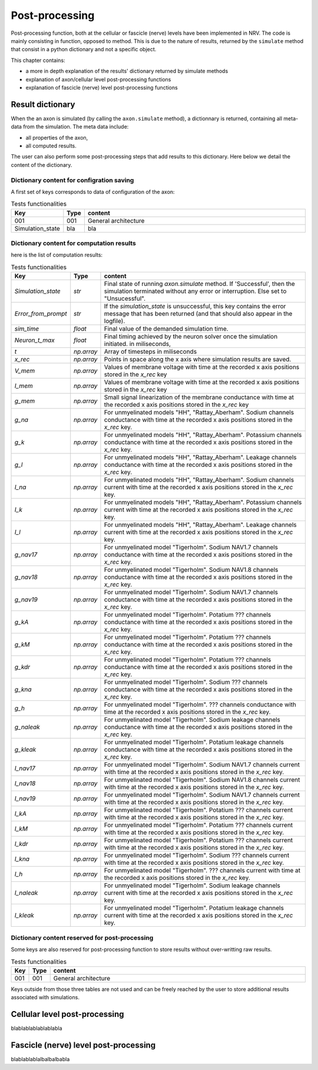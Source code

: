 ===============
Post-processing
===============

Post-processing function, both at the cellular or fascicle (nerve) levels have been implemented in NRV. The code is mainly consisting in function, opposed to method. This is due to the nature of results, returned by the ``simulate`` method that consist in a python dictionary and not  a specific object.

This chapter contains:

* a more in depth explanation of the results' dictionary returned by simulate methods
* explanation of axon/cellular level post-processing functions
* explanation of fascicle (nerve) level post-processing functions

Result dictionary
=================
When the an axon is simulated (by calling the ``axon.simulate`` method), a dictionnary is returned, containing all meta-data from the simulation.
The meta data include:

* all properties of the axon,

* all computed results.

The user can also perform some post-processing steps that add results to this dictionary.
Here below we detail the content of the dictionary. 

Dictionary content for configration saving
------------------------------------------

A first set of keys corresponds to data of configuration of the axon:

.. list-table:: Tests functionalities
    :widths: 10 10 150
    :header-rows: 1
    :align: center

    *   - Key
        - Type
        - content
    *   - 001
        - 001
        - General architecture
    *   - Simulation_state
        - bla
        - bla


Dictionary content for computation results
------------------------------------------

here is the list of computation results:

.. list-table:: Tests functionalities
    :widths: 10 10 150
    :header-rows: 1
    :align: center

    *   - Key
        - Type
        - content
    *   - `Simulation_state`
        - `str`
        - Final state of running `axon.simulate` method. If 'Successful', then the simulation terminated without any error or interruption. Else set to "Unsucessful".
    *   - `Error_from_prompt`
        - `str`
        - If the `simulation_state` is unsuccessful, this key contains the error message that has been returned (and that should also appear in the logfile).
    *   - `sim_time`
        - `float`
        - Final value of the demanded simulation time.
    *   - `Neuron_t_max`
        - `float`
        - Final timing achieved by the neuron solver once the simulation initiated. in miliseconds,
    *   - `t`
        - `np.array`
        - Array of timesteps in miliseconds
    *   - `x_rec`
        - `np.array`
        - Points in space along the x axis where simulation results are saved.
    *   - `V_mem`
        - `np.array`
        - Values of membrane voltage with time at the recorded x axis positions stored in the `x_rec` key
    *   - `I_mem`
        - `np.array`
        - Values of membrane voltage with time at the recorded x axis positions stored in the `x_rec` key
    *   - `g_mem`
        - `np.array`
        - Small signal linearization of the membrane conductance with time at the recorded x axis positions stored in the `x_rec` key
    *   - `g_na`
        - `np.array`
        - For unmyelinated models "HH", "Rattay_Aberham". Sodium channels conductance with time at the recorded x axis positions stored in the `x_rec` key.
    *   - `g_k`
        - `np.array`
        - For unmyelinated models "HH", "Rattay_Aberham". Potassium channels conductance with time at the recorded x axis positions stored in the `x_rec` key.
    *   - `g_l`
        - `np.array`
        - For unmyelinated models "HH", "Rattay_Aberham". Leakage channels conductance with time at the recorded x axis positions stored in the `x_rec` key.
    *   - `I_na`
        - `np.array`
        - For unmyelinated models "HH", "Rattay_Aberham". Sodium channels current with time at the recorded x axis positions stored in the `x_rec` key.
    *   - `I_k`
        - `np.array`
        - For unmyelinated models "HH", "Rattay_Aberham". Potassium channels current with time at the recorded x axis positions stored in the `x_rec` key.
    *   - `I_l`
        - `np.array`
        - For unmyelinated models "HH", "Rattay_Aberham". Leakage channels current with time at the recorded x axis positions stored in the `x_rec` key.
    *   - `g_nav17`
        - `np.array`
        - For unmyelinated model "Tigerholm". Sodium NAV1.7 channels conductance with time at the recorded x axis positions stored in the `x_rec` key.
    *   - `g_nav18`
        - `np.array`
        - For unmyelinated model "Tigerholm". Sodium NAV1.8 channels conductance with time at the recorded x axis positions stored in the `x_rec` key.
    *   - `g_nav19`
        - `np.array`
        - For unmyelinated model "Tigerholm". Sodium NAV1.7 channels conductance with time at the recorded x axis positions stored in the `x_rec` key.
    *   - `g_kA`
        - `np.array`
        - For unmyelinated model "Tigerholm". Potatium ??? channels conductance with time at the recorded x axis positions stored in the `x_rec` key.
    *   - `g_kM`
        - `np.array`
        - For unmyelinated model "Tigerholm". Potatium ??? channels conductance with time at the recorded x axis positions stored in the `x_rec` key.
    *   - `g_kdr`
        - `np.array`
        - For unmyelinated model "Tigerholm". Potatium ??? channels conductance with time at the recorded x axis positions stored in the `x_rec` key.
    *   - `g_kna`
        - `np.array`
        - For unmyelinated model "Tigerholm". Sodium ??? channels conductance with time at the recorded x axis positions stored in the `x_rec` key.
    *   - `g_h`
        - `np.array`
        - For unmyelinated model "Tigerholm". ??? channels conductance with time at the recorded x axis positions stored in the `x_rec` key.
    *   - `g_naleak`
        - `np.array`
        - For unmyelinated model "Tigerholm". Sodium leakage channels conductance with time at the recorded x axis positions stored in the `x_rec` key.
    *   - `g_kleak`
        - `np.array`
        - For unmyelinated model "Tigerholm". Potatium leakage channels conductance with time at the recorded x axis positions stored in the `x_rec` key.
    *   - `I_nav17`
        - `np.array`
        - For unmyelinated model "Tigerholm". Sodium NAV1.7 channels current with time at the recorded x axis positions stored in the `x_rec` key.
    *   - `I_nav18`
        - `np.array`
        - For unmyelinated model "Tigerholm". Sodium NAV1.8 channels current with time at the recorded x axis positions stored in the `x_rec` key.
    *   - `I_nav19`
        - `np.array`
        - For unmyelinated model "Tigerholm". Sodium NAV1.7 channels current with time at the recorded x axis positions stored in the `x_rec` key.
    *   - `I_kA`
        - `np.array`
        - For unmyelinated model "Tigerholm". Potatium ??? channels current with time at the recorded x axis positions stored in the `x_rec` key.
    *   - `I_kM`
        - `np.array`
        - For unmyelinated model "Tigerholm". Potatium ??? channels current with time at the recorded x axis positions stored in the `x_rec` key.
    *   - `I_kdr`
        - `np.array`
        - For unmyelinated model "Tigerholm". Potatium ??? channels current with time at the recorded x axis positions stored in the `x_rec` key.
    *   - `I_kna`
        - `np.array`
        - For unmyelinated model "Tigerholm". Sodium ??? channels current with time at the recorded x axis positions stored in the `x_rec` key.
    *   - `I_h`
        - `np.array`
        - For unmyelinated model "Tigerholm". ??? channels current with time at the recorded x axis positions stored in the `x_rec` key.
    *   - `I_naleak`
        - `np.array`
        - For unmyelinated model "Tigerholm". Sodium leakage channels current with time at the recorded x axis positions stored in the `x_rec` key.
    *   - `I_kleak`
        - `np.array`
        - For unmyelinated model "Tigerholm". Potatium leakage channels current with time at the recorded x axis positions stored in the `x_rec` key.

Dictionary content reserved for post-processing
-----------------------------------------------

Some keys are also reserved for post-processing function to store results without over-writting raw results.

.. list-table:: Tests functionalities
    :widths: 10 10 150
    :header-rows: 1
    :align: center

    *   - Key
        - Type
        - content
    *   - 001
        - 001
        - General architecture

Keys outside from those three tables are not used and can be freely reached by the user to store additional results associated with simulations.

Cellular level post-processing
==============================

blablablablablablabla

Fascicle (nerve) level post-processing
======================================

blablablablalbalbalbabla

